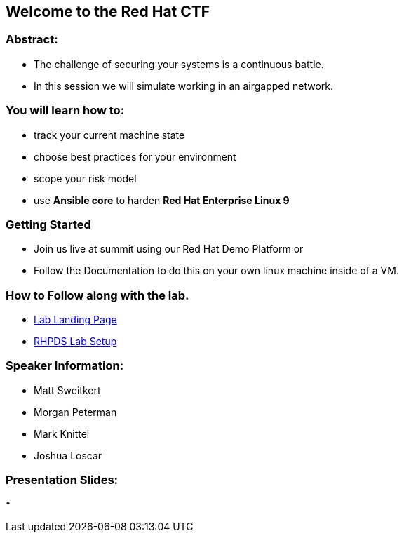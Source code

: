 == Welcome to the Red Hat CTF

=== Abstract:

* The challenge of securing your systems is a continuous battle.
* In this session we will simulate working in an airgapped network.

=== You will learn how to:

* track your current machine state
* choose best practices for your environment
* scope your risk model
* use **Ansible core** to harden **Red Hat Enterprise Linux 9**


=== Getting Started

* Join us live at summit using our Red Hat Demo Platform or
* Follow the Documentation to do this on your own linux machine inside of a VM.

=== How to Follow along with the lab.

* https://github.com/rhpds/summit_2024_RHELevant_Security_Practices_Lab_LB1964/blob/main/content/modules/ROOT/pages/index.adoc[Lab Landing Page]
* https://github.com/rhpds/summit_2024_RHELevant_Security_Practices_Lab_LB1964/blob/main/content/modules/ROOT/pages/lab_1_rhpds_lab_setup.adoc[RHPDS Lab Setup]

=== Speaker Information:

* Matt Sweitkert

* Morgan Peterman

* Mark Knittel

* Joshua Loscar 


=== Presentation Slides:
* 
